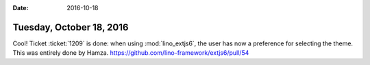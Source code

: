 :date: 2016-10-18

=========================
Tuesday, October 18, 2016
=========================

Cool! Ticket :ticket:`1209` is done: when using :mod:`lino_extjs6`,
the user has now a preference for selecting the theme.  This was
entirely done by Hamza.
https://github.com/lino-framework/extjs6/pull/54
